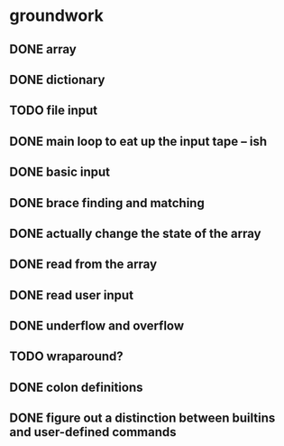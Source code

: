 * groundwork
** DONE array
   CLOSED: [2022-03-22 Tue 14:32]
** DONE dictionary
   CLOSED: [2022-03-22 Tue 14:32]
** TODO file input
** DONE main loop to eat up the input tape -- ish
   CLOSED: [2022-03-24 Thu 22:45]
** DONE basic input
   CLOSED: [2022-03-24 Thu 22:45]
** DONE brace finding and matching
   CLOSED: [2022-03-29 Tue 00:08]
** DONE actually change the state of the array
   CLOSED: [2022-03-29 Tue 00:08]
** DONE read from the array
   CLOSED: [2022-03-29 Tue 16:11]
** DONE read user input
   CLOSED: [2022-03-29 Tue 16:12]
** DONE underflow and overflow
   CLOSED: [2022-03-29 Tue 23:27]
** TODO wraparound?
** DONE colon definitions
   CLOSED: [2022-03-29 Tue 18:21]
** DONE figure out a distinction between builtins and user-defined commands
   CLOSED: [2022-03-27 Sun 02:01]
